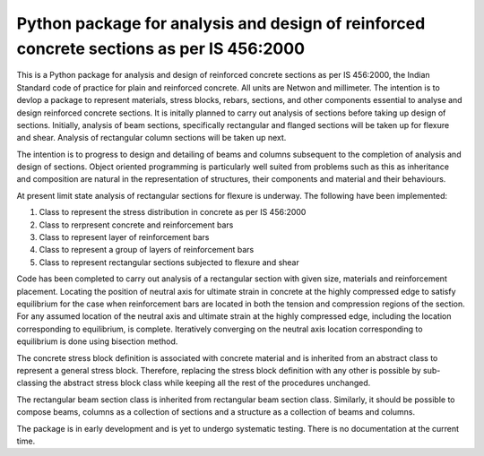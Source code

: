 =========================================================================================
Python package for analysis and design of reinforced concrete sections as per IS 456:2000
=========================================================================================
This is a Python package for analysis and design of reinforced concrete sections as per IS 456:2000, the Indian Standard code of practice for plain and reinforced concrete. All units are Netwon and millimeter. The intention is to devlop a package to represent materials, stress blocks, rebars, sections, and other components essential to analyse and design reinforced concrete sections. It is initally planned to carry out analysis of sections before taking up design of sections. Initially, analysis of beam sections, specifically rectangular and flanged sections will be taken up for flexure and shear. Analysis of rectangular column sections will be taken up next.

The intention is to progress to design and detailing of beams and columns subsequent to the completion of analysis and design of sections. Object oriented programming is particularly well suited from problems such as this as inheritance and composition are natural in the representation of structures, their components and material and their behaviours.

At present limit state analysis of rectangular sections for flexure is underway. The following have been implemented:

1. Class to represent the stress distribution in concrete as per IS 456:2000
2. Class to rerpresent concrete and reinforcement bars
3. Class to represent layer of reinforcement bars
4. Class to represent a group of layers of reinforcement bars
5. Class to represent rectangular sections subjected to flexure and shear

Code has been completed to carry out analysis of a rectangular section with given size, materials and reinforcement placement. Locating the position of neutral axis for ultimate strain in concrete at the highly compressed edge to satisfy equilibrium for the case when reinforcement bars are located in both the tension and compression regions of the section. For any assumed location of the neutral axis and ultimate strain at the highly compressed edge, including the location corresponding to equilibrium, is complete. Iteratively converging on the neutral axis location corresponding to equilibrium is done using bisection method.

The concrete stress block definition is associated with concrete material and is inherited from an abstract class to represent a general stress block. Therefore, replacing the stress block definition with any other is possible by sub-classing the abstract stress block class while keeping all the rest of the procedures unchanged.

The rectangular beam section class is inherited from rectangular beam section class. Similarly, it should be possible to compose beams, columns as a collection of sections and a structure as a collection of beams and columns.

The package is in early development and is yet to undergo systematic testing. There is no documentation at the current time.
